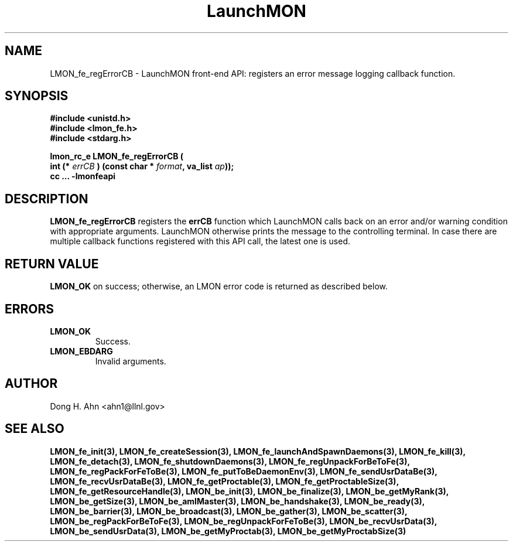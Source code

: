 .TH LaunchMON 3 "MAY 2008" LaunchMON "LaunchMON Front-End API"

.SH NAME
LMON_fe_regErrorCB \- LaunchMON front-end API: registers an error message logging callback function. 

.SH SYNOPSIS
.nf
.B #include <unistd.h>
.B #include <lmon_fe.h>
.B #include <stdarg.h>
.PP
.PP
.BI "lmon_rc_e LMON_fe_regErrorCB ( 
.BI "  int (* " errCB " ) (const char * " format ", va_list " ap "));"
.B cc ... -lmonfeapi

.SH DESCRIPTION

\fBLMON_fe_regErrorCB\fR registers the \fBerrCB\fR function which 
LaunchMON calls back on an error and/or warning condition with 
appropriate arguments. LaunchMON otherwise prints the message 
to the controlling terminal. In case there are multiple callback
functions registered with this API call, the latest one is used.   

.SH RETURN VALUE
\fBLMON_OK\fR on success; otherwise, an LMON error code is returned as described below. 

.SH ERRORS
.TP
.B LMON_OK
Success.
.TP
.B LMON_EBDARG
Invalid arguments.

.SH AUTHOR
Dong H. Ahn <ahn1@llnl.gov>

.SH "SEE ALSO"
.BR LMON_fe_init(3),
.BR LMON_fe_createSession(3),
.BR LMON_fe_launchAndSpawnDaemons(3),
.BR LMON_fe_kill(3),
.BR LMON_fe_detach(3),
.BR LMON_fe_shutdownDaemons(3),
.BR LMON_fe_regUnpackForBeToFe(3),
.BR LMON_fe_regPackForFeToBe(3),
.BR LMON_fe_putToBeDaemonEnv(3),
.BR LMON_fe_sendUsrDataBe(3),
.BR LMON_fe_recvUsrDataBe(3),
.BR LMON_fe_getProctable(3),
.BR LMON_fe_getProctableSize(3),
.BR LMON_fe_getResourceHandle(3),
.BR LMON_be_init(3),
.BR LMON_be_finalize(3),
.BR LMON_be_getMyRank(3),
.BR LMON_be_getSize(3),
.BR LMON_be_amIMaster(3),
.BR LMON_be_handshake(3),
.BR LMON_be_ready(3),
.BR LMON_be_barrier(3),
.BR LMON_be_broadcast(3),
.BR LMON_be_gather(3),
.BR LMON_be_scatter(3),
.BR LMON_be_regPackForBeToFe(3),
.BR LMON_be_regUnpackForFeToBe(3),
.BR LMON_be_recvUsrData(3),
.BR LMON_be_sendUsrData(3),
.BR LMON_be_getMyProctab(3),
.BR LMON_be_getMyProctabSize(3)
